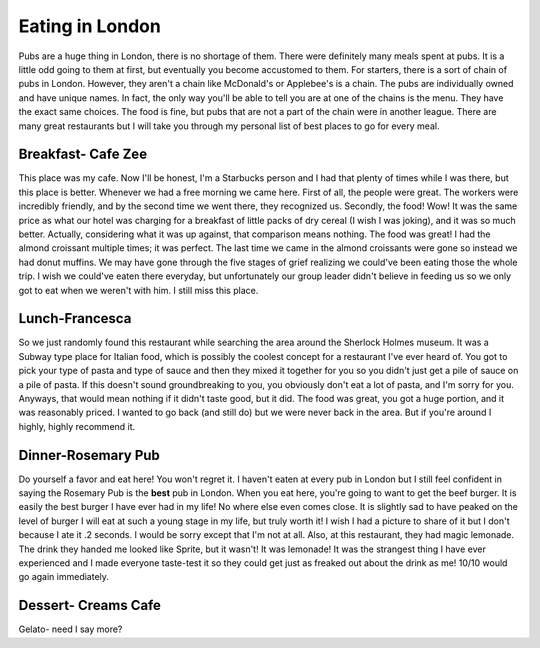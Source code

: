 Eating in London
================
Pubs are a huge thing in London, there is no shortage of them. There were definitely 
many meals spent at pubs. It is a little odd going to them at first, but eventually 
you become accustomed to them. For starters, there is a sort of chain of pubs in London. 
However, they aren't a chain like McDonald's or Applebee's is a chain. The pubs are individually 
owned and have unique names. In fact, the only way you'll be able to tell you are at 
one of the chains is the menu. They have the exact same choices. The food is fine, but 
pubs that are not a part of the chain were in another league. There are many great 
restaurants but I will take you through my personal list of best places to go for every meal.

Breakfast- Cafe Zee
-------------------
This place was my cafe. Now I'll be honest, I'm a Starbucks person and I had that plenty of 
times while I was there, but this place is better. Whenever we had a free morning we came here. 
First of all, the people were great. The workers were incredibly friendly, and by the 
second time we went there, they recognized us. Secondly, the food! Wow! It was the same 
price as what our hotel was charging for a breakfast of little packs of dry cereal 
(I wish I was joking), and it was so much better. Actually, considering what it was up 
against, that comparison means nothing. The food was great! I had the almond croissant 
multiple times; it was perfect. The last time we came in the almond croissants were gone 
so instead we had donut muffins. We may have gone through the five stages of grief 
realizing we could've been eating those the whole trip. I wish we could've eaten there 
everyday, but unfortunately our group leader didn't believe in feeding us so we only got
to eat when we weren't with him. I still miss this place.

.. image:: croissant.jpeg

.. image:: muffin.jpeg

Lunch-Francesca
---------------
So we just randomly found this restaurant while searching the area around the Sherlock 
Holmes museum. It was a Subway type place for Italian food, which is possibly the coolest 
concept for a restaurant I've ever heard of. You got to pick your type of pasta and 
type of sauce and then they mixed it together for you so you didn't just get a pile of 
sauce on a pile of pasta. If this doesn't sound groundbreaking to you, you obviously 
don't eat a lot of pasta, and I'm sorry for you. Anyways, that would mean nothing if it 
didn't taste good, but it did. The food was great, you got a huge portion, and it was 
reasonably priced. I wanted to go back (and still do) but we were never back in the area. 
But if you're around I highly, highly recommend it.

Dinner-Rosemary Pub
-------------------
Do yourself a favor and eat here! You won't regret it. I haven't eaten at every pub in London 
but I still feel confident in saying the Rosemary Pub is the **best** pub in London. When 
you eat here, you're going to want to get the beef burger. It is easily the best burger 
I have ever had in my life! No where else even comes close. It is slightly sad to have 
peaked on the level of burger I will eat at such a young stage in my life, but truly worth 
it! I wish I had a picture to share of it but I don't because I ate it .2 seconds. I would 
be sorry except that I'm not at all. Also, at this restaurant, they had magic lemonade. 
The drink they handed me looked like Sprite, but it wasn't! It was lemonade! It was the 
strangest thing I have ever experienced and I made everyone taste-test it so they could 
get just as freaked out about the drink as me! 10/10 would go again immediately. 

.. image:: lemonade.jpeg

Dessert- Creams Cafe
--------------------
Gelato- need I say more?